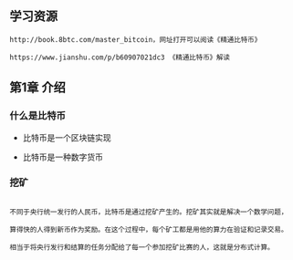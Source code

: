 ** 学习资源
#+BEGIN_EXAMPLE
http://book.8btc.com/master_bitcoin，网址打开可以阅读《精通比特币》

https://www.jianshu.com/p/b60907021dc3 《精通比特币》解读
#+END_EXAMPLE



** 第1章 介绍

*** 什么是比特币

+ 比特币是一个区块链实现



+ 比特币是一种数字货币

*** 挖矿
#+BEGIN_EXAMPLE

不同于央行统一发行的人民币，比特币是通过挖矿产生的。挖矿其实就是解决一个数学问题，

算得快的人得到新币作为奖励。在这个过程中，每个矿工都是用他的算力在验证和记录交易。

相当于将央行发行和结算的任务分配给了每一个参加挖矿比赛的人，这就是分布式计算。

#+END_EXAMPLE

